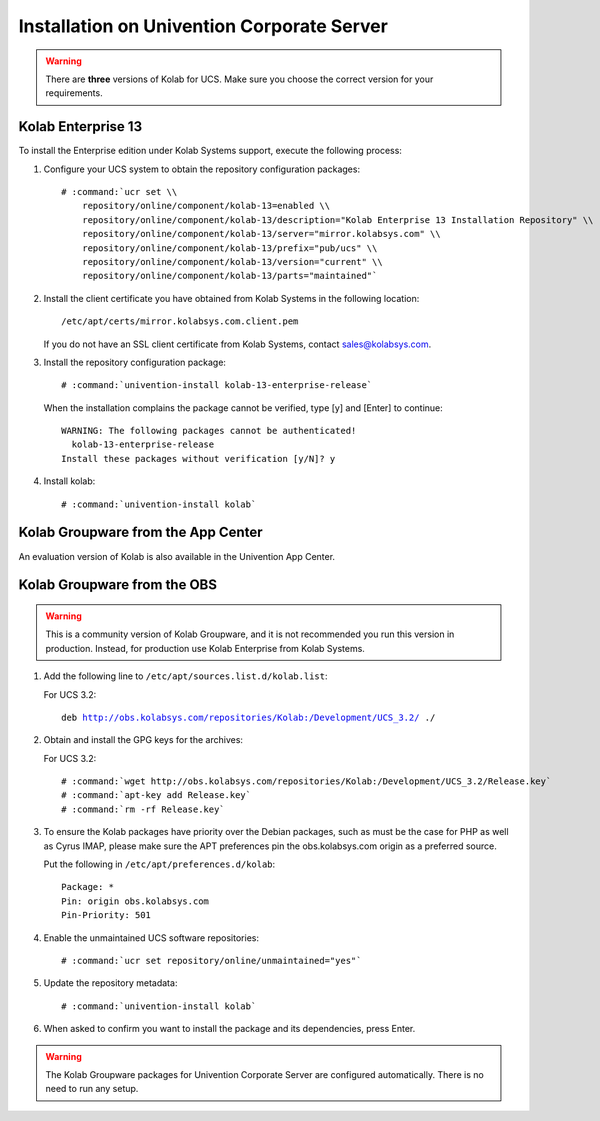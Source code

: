 .. _installation-ucs:

===========================================
Installation on Univention Corporate Server
===========================================

.. WARNING::

    There are **three** versions of Kolab for UCS. Make sure you choose the correct
    version for your requirements.

Kolab Enterprise 13
-------------------

To install the Enterprise edition under Kolab Systems support, execute the
following process:

#.  Configure your UCS system to obtain the repository configuration packages:

    .. parsed-literal::

        # :command:`ucr set \\
            repository/online/component/kolab-13=enabled \\
            repository/online/component/kolab-13/description="Kolab Enterprise 13 Installation Repository" \\
            repository/online/component/kolab-13/server="mirror.kolabsys.com" \\
            repository/online/component/kolab-13/prefix="pub/ucs" \\
            repository/online/component/kolab-13/version="current" \\
            repository/online/component/kolab-13/parts="maintained"`

#.  Install the client certificate you have obtained from Kolab Systems in the
    following location:

    .. parsed-literal::

        /etc/apt/certs/mirror.kolabsys.com.client.pem

    If you do not have an SSL client certificate from Kolab Systems, contact
    sales@kolabsys.com.

#.  Install the repository configuration package:

    .. parsed-literal::

        # :command:`univention-install kolab-13-enterprise-release`

    When the installation complains the package cannot be verified, type [y] and
    [Enter] to continue:

    .. parsed-literal::

        WARNING: The following packages cannot be authenticated!
          kolab-13-enterprise-release
        Install these packages without verification [y/N]? y

#.  Install kolab:

    .. parsed-literal::

        # :command:`univention-install kolab`

Kolab Groupware from the App Center
-----------------------------------

An evaluation version of Kolab is also available in the Univention App Center.

Kolab Groupware from the OBS
----------------------------

.. WARNING::

    This is a community version of Kolab Groupware, and it is not recommended
    you run this version in production. Instead, for production use Kolab Enterprise from Kolab Systems.

#.  Add the following line to ``/etc/apt/sources.list.d/kolab.list``:

    For UCS 3.2:

    .. parsed-literal::

        deb http://obs.kolabsys.com/repositories/Kolab:/Development/UCS_3.2/ ./

#.  Obtain and install the GPG keys for the archives:

    For UCS 3.2:

    .. parsed-literal::

        # :command:`wget http://obs.kolabsys.com/repositories/Kolab:/Development/UCS_3.2/Release.key`
        # :command:`apt-key add Release.key`
        # :command:`rm -rf Release.key`

#.  To ensure the Kolab packages have priority over the Debian packages, such as
    must be the case for PHP as well as Cyrus IMAP, please make sure the APT
    preferences pin the obs.kolabsys.com origin as a preferred source.

    Put the following in ``/etc/apt/preferences.d/kolab``:

    .. parsed-literal::

        Package: *
        Pin: origin obs.kolabsys.com
        Pin-Priority: 501

#.  Enable the unmaintained UCS software repositories:

    .. parsed-literal::

        # :command:`ucr set repository/online/unmaintained="yes"`

#.  Update the repository metadata:

    .. parsed-literal::

        # :command:`univention-install kolab`

#.  When asked to confirm you want to install the package and its dependencies, press Enter.

.. WARNING::

    The Kolab Groupware packages for Univention Corporate Server are configured
    automatically. There is no need to run any setup.
